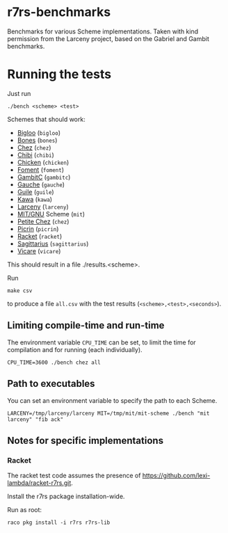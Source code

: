* r7rs-benchmarks
Benchmarks for various Scheme implementations. Taken with kind permission from the Larceny project, based on the Gabriel and Gambit benchmarks.
* Running the tests
Just run 
#+BEGIN_SRC
./bench <scheme> <test>
#+END_SRC
Schemes that should work:
- [[https://www-sop.inria.fr/indes/fp/Bigloo/][Bigloo]] (=bigloo=)
- [[http://www.call-with-current-continuation.org/bones/][Bones]] (=bones=)
- [[http://scheme.com/][Chez]] (=chez=)
- [[http://synthcode.com/scheme/chibi/][Chibi]] (=chibi=)
- [[https://www.call-cc.org/][Chicken]] (=chicken=)
- [[https://github.com/leftmike/foment][Foment]] (=foment=)
- [[http://gambitscheme.org/wiki/index.php/Main_Page][GambitC]] (=gambitc=)
- [[http://practical-scheme.net/gauche/][Gauche]] (=gauche=)
- [[http://www.gnu.org/software/guile/][Guile]] (=guile=)
- [[http://www.gnu.org/software/kawa/][Kawa]] (=kawa=)
- [[http://www.larcenists.org/][Larceny]] (=larceny=)
- [[https://www.gnu.org/software/mit-scheme/][MIT/GNU]] Scheme (=mit=)
- [[http://scheme.com/][Petite Chez]] (=chez=)
- [[https://github.com/picrin-scheme/picrin][Picrin]] (=picrin=)
- [[https://racket-lang.org][Racket]] (=racket=)
- [[https://bitbucket.org/ktakashi/sagittarius-scheme/wiki/Home][Sagittarius]] (=sagittarius=)
- [[http://marcomaggi.github.io/vicare.html][Vicare]] (=vicare=)
This should result in a file ./results.<scheme>.

Run
#+BEGIN_SRC
make csv
#+END_SRC
to produce a file =all.csv= with the test results (=<scheme>,<test>,<seconds>=).

** Limiting compile-time and run-time
The environment variable =CPU_TIME= can be set, to limit the time for compilation and for running (each individually).
#+BEGIN_SRC
CPU_TIME=3600 ./bench chez all
#+END_SRC
** Path to executables
You can set an environment variable to specify the path to each Scheme.
#+BEGIN_SRC
LARCENY=/tmp/larceny/larceny MIT=/tmp/mit/mit-scheme ./bench "mit larceny" "fib ack"
#+END_SRC
** Notes for specific implementations
*** Racket
The racket test code assumes the presence of https://github.com/lexi-lambda/racket-r7rs.git.

Install the r7rs package installation-wide.

Run as root:
#+BEGIN_SRC
raco pkg install -i r7rs r7rs-lib
#+END_SRC
